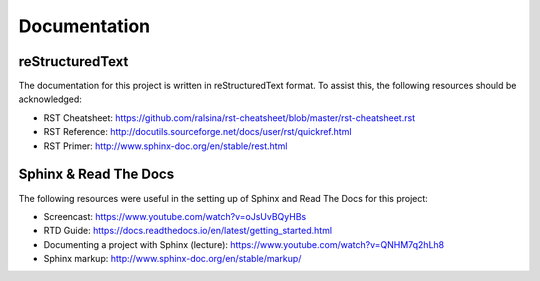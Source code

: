 *************
Documentation
*************

reStructuredText
================

The documentation for this project is written in reStructuredText format. To assist this, the following resources should be acknowledged:

* RST Cheatsheet: https://github.com/ralsina/rst-cheatsheet/blob/master/rst-cheatsheet.rst
* RST Reference: http://docutils.sourceforge.net/docs/user/rst/quickref.html
* RST Primer: http://www.sphinx-doc.org/en/stable/rest.html

Sphinx & Read The Docs
======================

The following resources were useful in the setting up of Sphinx and Read The Docs for this project:

* Screencast: https://www.youtube.com/watch?v=oJsUvBQyHBs
* RTD Guide: https://docs.readthedocs.io/en/latest/getting_started.html
* Documenting a project with Sphinx (lecture): https://www.youtube.com/watch?v=QNHM7q2hLh8
* Sphinx markup: http://www.sphinx-doc.org/en/stable/markup/
